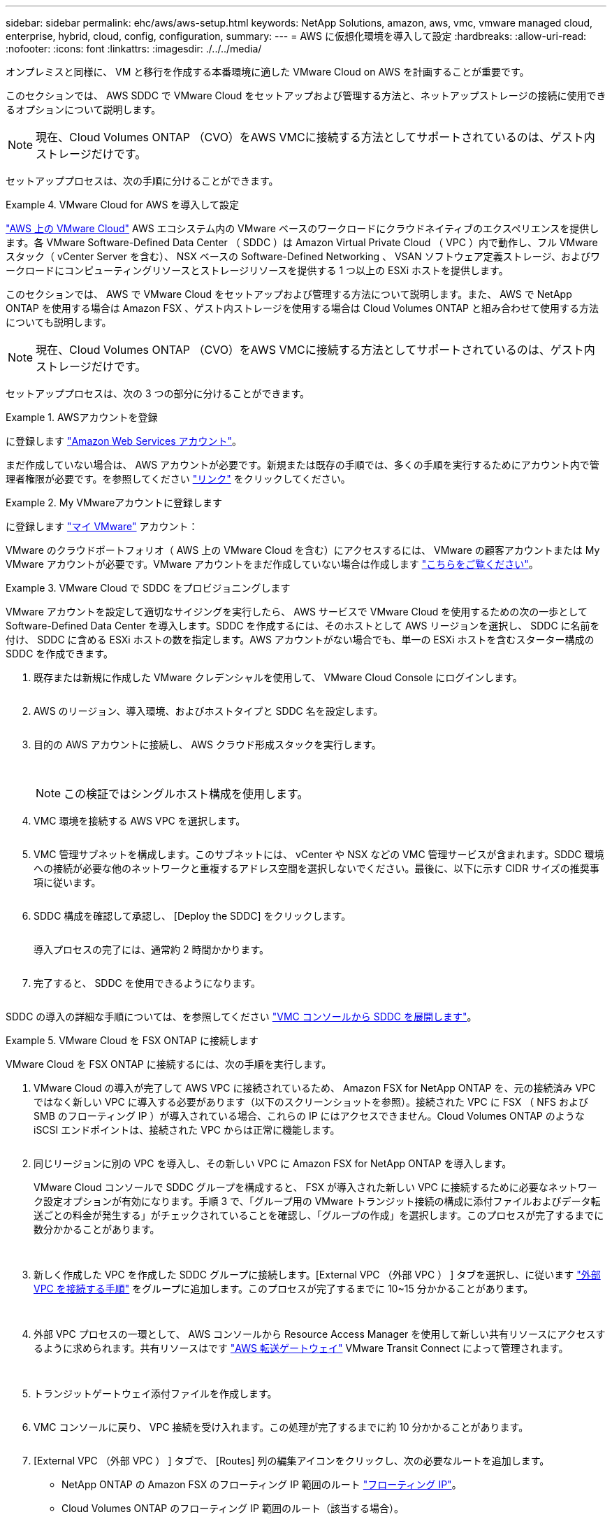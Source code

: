 ---
sidebar: sidebar 
permalink: ehc/aws/aws-setup.html 
keywords: NetApp Solutions, amazon, aws, vmc, vmware managed cloud, enterprise, hybrid, cloud, config, configuration, 
summary:  
---
= AWS に仮想化環境を導入して設定
:hardbreaks:
:allow-uri-read: 
:nofooter: 
:icons: font
:linkattrs: 
:imagesdir: ./../../media/


[role="lead"]
オンプレミスと同様に、 VM と移行を作成する本番環境に適した VMware Cloud on AWS を計画することが重要です。

このセクションでは、 AWS SDDC で VMware Cloud をセットアップおよび管理する方法と、ネットアップストレージの接続に使用できるオプションについて説明します。


NOTE: 現在、Cloud Volumes ONTAP （CVO）をAWS VMCに接続する方法としてサポートされているのは、ゲスト内ストレージだけです。

セットアッププロセスは、次の手順に分けることができます。

.VMware Cloud for AWS を導入して設定
====
link:https://www.vmware.com/products/vmc-on-aws.html["AWS 上の VMware Cloud"] AWS エコシステム内の VMware ベースのワークロードにクラウドネイティブのエクスペリエンスを提供します。各 VMware Software-Defined Data Center （ SDDC ）は Amazon Virtual Private Cloud （ VPC ）内で動作し、フル VMware スタック（ vCenter Server を含む）、 NSX ベースの Software-Defined Networking 、 VSAN ソフトウェア定義ストレージ、およびワークロードにコンピューティングリソースとストレージリソースを提供する 1 つ以上の ESXi ホストを提供します。

このセクションでは、 AWS で VMware Cloud をセットアップおよび管理する方法について説明します。また、 AWS で NetApp ONTAP を使用する場合は Amazon FSX 、ゲスト内ストレージを使用する場合は Cloud Volumes ONTAP と組み合わせて使用する方法についても説明します。


NOTE: 現在、Cloud Volumes ONTAP （CVO）をAWS VMCに接続する方法としてサポートされているのは、ゲスト内ストレージだけです。

セットアッププロセスは、次の 3 つの部分に分けることができます。

.AWSアカウントを登録
=====
に登録します link:https://aws.amazon.com/["Amazon Web Services アカウント"]。

まだ作成していない場合は、 AWS アカウントが必要です。新規または既存の手順では、多くの手順を実行するためにアカウント内で管理者権限が必要です。を参照してください link:https://docs.aws.amazon.com/general/latest/gr/aws-security-credentials.html["リンク"] をクリックしてください。

=====
.My VMwareアカウントに登録します
=====
に登録します link:https://customerconnect.vmware.com/home["マイ VMware"] アカウント：

VMware のクラウドポートフォリオ（ AWS 上の VMware Cloud を含む）にアクセスするには、 VMware の顧客アカウントまたは My VMware アカウントが必要です。VMware アカウントをまだ作成していない場合は作成します link:https://customerconnect.vmware.com/account-registration["こちらをご覧ください"]。

=====
.VMware Cloud で SDDC をプロビジョニングします
=====
VMware アカウントを設定して適切なサイジングを実行したら、 AWS サービスで VMware Cloud を使用するための次の一歩として Software-Defined Data Center を導入します。SDDC を作成するには、そのホストとして AWS リージョンを選択し、 SDDC に名前を付け、 SDDC に含める ESXi ホストの数を指定します。AWS アカウントがない場合でも、単一の ESXi ホストを含むスターター構成の SDDC を作成できます。

. 既存または新規に作成した VMware クレデンシャルを使用して、 VMware Cloud Console にログインします。
+
image:aws-config-1.png[""]

. AWS のリージョン、導入環境、およびホストタイプと SDDC 名を設定します。
+
image:aws-config-2.png[""]

. 目的の AWS アカウントに接続し、 AWS クラウド形成スタックを実行します。
+
image:aws-config-3.png[""]
image:aws-config-4.png[""]
image:aws-config-5.png[""]
image:aws-config-6.png[""]

+

NOTE: この検証ではシングルホスト構成を使用します。

. VMC 環境を接続する AWS VPC を選択します。
+
image:aws-config-7.png[""]

. VMC 管理サブネットを構成します。このサブネットには、 vCenter や NSX などの VMC 管理サービスが含まれます。SDDC 環境への接続が必要な他のネットワークと重複するアドレス空間を選択しないでください。最後に、以下に示す CIDR サイズの推奨事項に従います。
+
image:aws-config-8.png[""]

. SDDC 構成を確認して承認し、 [Deploy the SDDC] をクリックします。
+
image:aws-config-9.png[""]

+
導入プロセスの完了には、通常約 2 時間かかります。

+
image:aws-config-10.png[""]

. 完了すると、 SDDC を使用できるようになります。
+
image:aws-config-11.png[""]



SDDC の導入の詳細な手順については、を参照してください link:https://docs.vmware.com/en/VMware-Cloud-on-AWS/services/com.vmware.vmc-aws-operations/GUID-EF198D55-03E3-44D1-AC48-6E2ABA31FF02.html["VMC コンソールから SDDC を展開します"]。

=====
====
.VMware Cloud を FSX ONTAP に接続します
====
VMware Cloud を FSX ONTAP に接続するには、次の手順を実行します。

. VMware Cloud の導入が完了して AWS VPC に接続されているため、 Amazon FSX for NetApp ONTAP を、元の接続済み VPC ではなく新しい VPC に導入する必要があります（以下のスクリーンショットを参照）。接続された VPC に FSX （ NFS および SMB のフローティング IP ）が導入されている場合、これらの IP にはアクセスできません。Cloud Volumes ONTAP のような iSCSI エンドポイントは、接続された VPC からは正常に機能します。
+
image:aws-connect-fsx-1.png[""]

. 同じリージョンに別の VPC を導入し、その新しい VPC に Amazon FSX for NetApp ONTAP を導入します。
+
VMware Cloud コンソールで SDDC グループを構成すると、 FSX が導入された新しい VPC に接続するために必要なネットワーク設定オプションが有効になります。手順 3 で、「グループ用の VMware トランジット接続の構成に添付ファイルおよびデータ転送ごとの料金が発生する」がチェックされていることを確認し、「グループの作成」を選択します。このプロセスが完了するまでに数分かかることがあります。

+
image:aws-connect-fsx-2.png[""]
image:aws-connect-fsx-3.png[""]
image:aws-connect-fsx-4.png[""]

. 新しく作成した VPC を作成した SDDC グループに接続します。[External VPC （外部 VPC ） ] タブを選択し、に従います link:https://docs.vmware.com/en/VMware-Cloud-on-AWS/services/com.vmware.vmc-aws-operations/GUID-A3D03968-350E-4A34-A53E-C0097F5F26A9.html["外部 VPC を接続する手順"] をグループに追加します。このプロセスが完了するまでに 10~15 分かかることがあります。
+
image:aws-connect-fsx-5.png[""]
image:aws-connect-fsx-6.png[""]

. 外部 VPC プロセスの一環として、 AWS コンソールから Resource Access Manager を使用して新しい共有リソースにアクセスするように求められます。共有リソースはです link:https://aws.amazon.com/transit-gateway["AWS 転送ゲートウェイ"] VMware Transit Connect によって管理されます。
+
image:aws-connect-fsx-7.png[""]
image:aws-connect-fsx-8.png[""]

. トランジットゲートウェイ添付ファイルを作成します。
+
image:aws-connect-fsx-9.png[""]

. VMC コンソールに戻り、 VPC 接続を受け入れます。この処理が完了するまでに約 10 分かかることがあります。
+
image:aws-connect-fsx-10.png[""]

. [External VPC （外部 VPC ） ] タブで、 [Routes] 列の編集アイコンをクリックし、次の必要なルートを追加します。
+
** NetApp ONTAP の Amazon FSX のフローティング IP 範囲のルート link:https://docs.aws.amazon.com/fsx/latest/ONTAPGuide/supported-fsx-clients.html["フローティング IP"]。
** Cloud Volumes ONTAP のフローティング IP 範囲のルート（該当する場合）。
** 新しく作成される外部 VPC アドレススペースのルート。
+
image:aws-connect-fsx-11.png[""]



. 最後に、双方向トラフィックを許可します link:https://docs.vmware.com/en/VMware-Cloud-on-AWS/services/com.vmware.vmc-aws-operations/GUID-DE330202-D63D-408A-AECF-7CDC6ADF7EAC.html["ファイアウォールルール"] FSX/CVO へのアクセスに必要です。以下の手順に従ってください link:https://docs.vmware.com/en/VMware-Cloud-on-AWS/services/com.vmware.vmc-aws-operations/GUID-DE330202-D63D-408A-AECF-7CDC6ADF7EAC.html["詳細な手順"] SDDC ワークロード接続用のコンピューティングゲートウェイファイアウォールルール用。
+
image:aws-connect-fsx-12.png[""]

. 管理ゲートウェイとコンピューティングゲートウェイの両方にファイアウォールグループを設定したら、次の手順で vCenter にアクセスできます。
+
image:aws-connect-fsx-13.png[""]



次の手順では、 Amazon FSX ONTAP または Cloud Volumes ONTAP が要件に応じて設定されていること、およびストレージコンポーネントを VSAN からオフロードして導入を最適化するようにボリュームがプロビジョニングされていることを確認します。

====